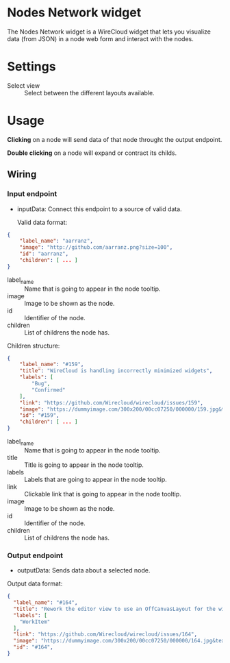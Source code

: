 * Nodes Network widget
The Nodes Network widget is a WireCloud widget that lets you visualize
data (from JSON) in a node web form and interact with the nodes.

* Settings
- Select view :: Select between the different layouts available.

* Usage
*Clicking* on a node will send data of that node throught the output
endpoint.

*Double clicking* on a node will expand or contract its childs.

** Wiring
*** Input endpoint
   - inputData: Connect this endpoint to a source of valid data.

     Valid data format:

#+BEGIN_SRC json
  {
      "label_name": "aarranz",
      "image": "http://github.com/aarranz.png?size=100",
      "id": "aarranz",
      "children": [ ... ]
  }
#+END_SRC

   - label_name :: Name that is going to appear in the node tooltip.
   - image :: Image to be shown as the node.
   - id :: Identifier of the node.
   - children :: List of childrens the node has.

Children structure:

#+BEGIN_SRC json
  {
      "label_name": "#159",
      "title": "WireCloud is handling incorrectly minimized widgets",
      "labels": [
          "Bug",
          "Confirmed"
      ],
      "link": "https://github.com/Wirecloud/wirecloud/issues/159",
      "image": "https://dummyimage.com/300x200/00cc07250/000000/159.jpg&text=%23159",
      "id": "#159",
      "children": [ ... ]
  }
#+END_SRC

   - label_name :: Name that is going to appear in the node tooltip.
   - title :: Title is going to appear in the node tooltip.
   - labels :: Labels that are going to appear in the node tooltip.
   - link :: Clickable link that is going to appear in the node tooltip.
   - image :: Image to be shown as the node.
   - id :: Identifier of the node.
   - children :: List of childrens the node has.

*** Output endpoint
   - outputData: Sends data about a selected node.

Output data format:

#+BEGIN_SRC json
  {
    "label_name": "#164",
    "title": "Rework the editor view to use an OffCanvasLayout for the widget/mashup wallet",
    "labels": [
      "WorkItem"
    ],
    "link": "https://github.com/Wirecloud/wirecloud/issues/164",
    "image": "https://dummyimage.com/300x200/00cc07250/000000/164.jpg&text=%23164",
    "id": "#164",
  }
#+END_SRC

